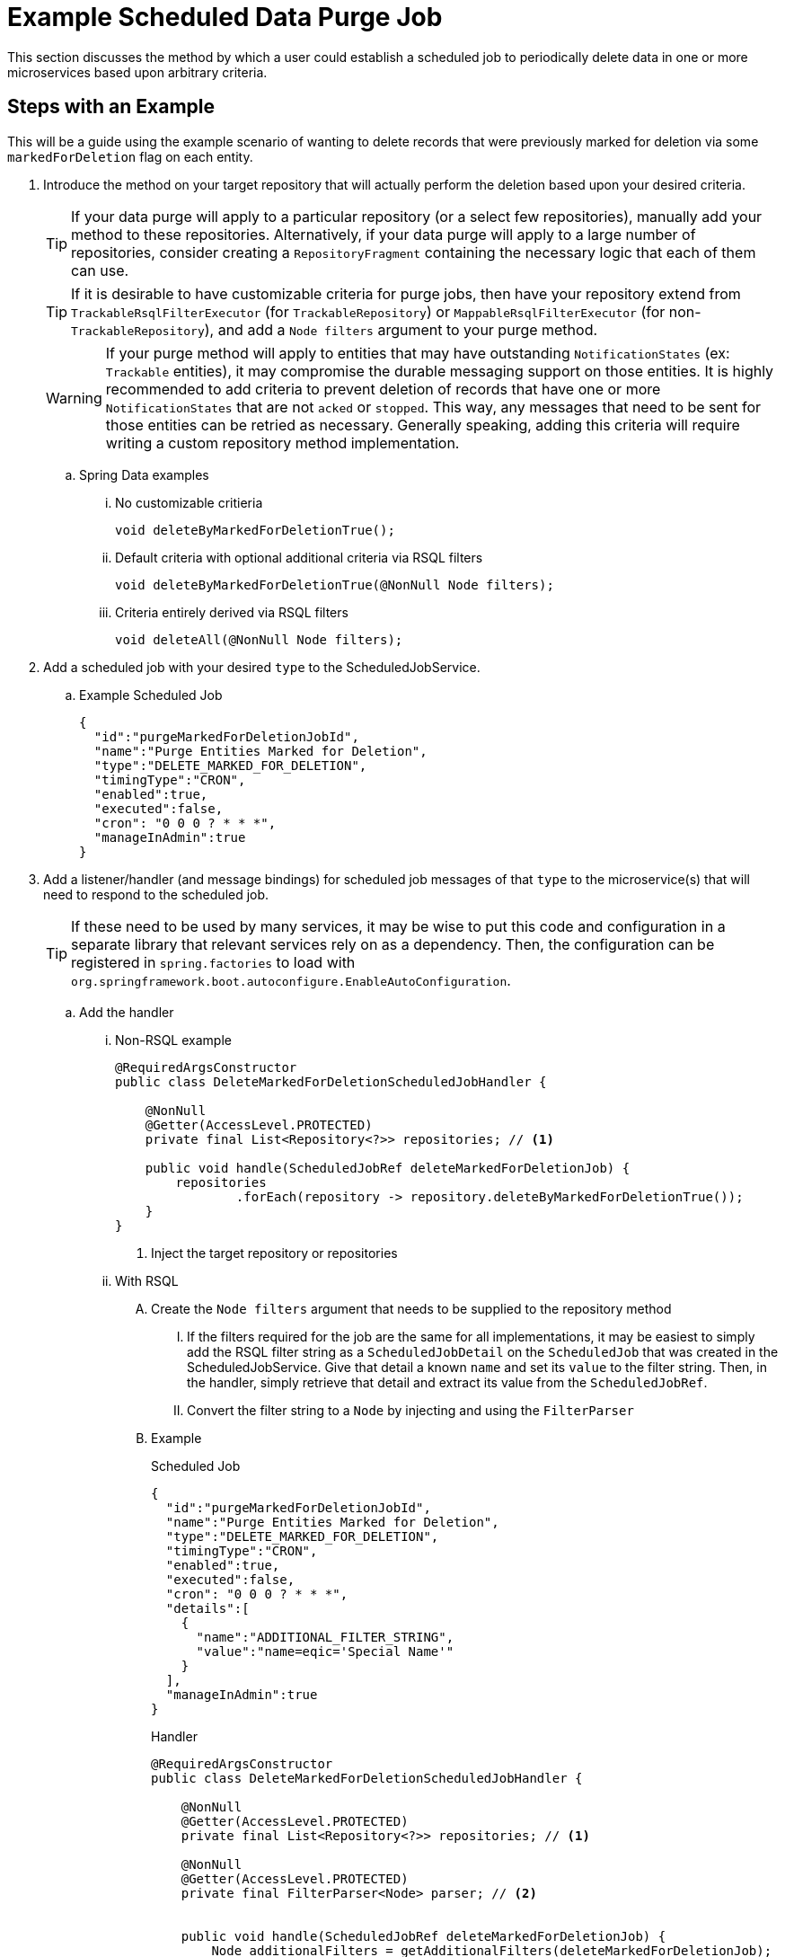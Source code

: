 = Example Scheduled Data Purge Job

This section discusses the method by which a user could establish a scheduled job to periodically delete data in one or more microservices based upon arbitrary criteria.

== Steps with an Example

This will be a guide using the example scenario of wanting to delete records that were previously marked for deletion via some `markedForDeletion` flag on each entity.

. Introduce the method on your target repository that will actually perform the deletion based upon your desired criteria.
+
TIP: If your data purge will apply to a particular repository (or a select few repositories), manually add your method to these repositories.
Alternatively, if your data purge will apply to a large number of repositories, consider creating a `RepositoryFragment` containing the necessary logic that each of them can use.
+
TIP: If it is desirable to have customizable criteria for purge jobs, then have your repository extend from `TrackableRsqlFilterExecutor` (for `TrackableRepository`) or `MappableRsqlFilterExecutor` (for non-`TrackableRepository`), and add a `Node filters` argument to your purge method.
+
WARNING: If your purge method will apply to entities that may have outstanding `NotificationStates` (ex: `Trackable` entities), it may compromise the durable messaging support on those entities.
It is highly recommended to add criteria to prevent deletion of records that have one or more `NotificationStates` that are not `acked` or `stopped`.
This way, any messages that need to be sent for those entities can be retried as necessary.
Generally speaking, adding this criteria will require writing a custom repository method implementation.

.. Spring Data examples

... No customizable critieria
+
[source,java]
----
void deleteByMarkedForDeletionTrue();
----
... Default criteria with optional additional criteria via RSQL filters
+
[source,java]
----
void deleteByMarkedForDeletionTrue(@NonNull Node filters);
----
... Criteria entirely derived via RSQL filters
+
[source,java]
----
void deleteAll(@NonNull Node filters);
----

. Add a scheduled job with your desired `type` to the ScheduledJobService.
.. Example Scheduled Job
+
[source,json]
----
{
  "id":"purgeMarkedForDeletionJobId",
  "name":"Purge Entities Marked for Deletion",
  "type":"DELETE_MARKED_FOR_DELETION",
  "timingType":"CRON",
  "enabled":true,
  "executed":false,
  "cron": "0 0 0 ? * * *",
  "manageInAdmin":true
}
----

. Add a listener/handler (and message bindings) for scheduled job messages of that `type` to the microservice(s) that will need to respond to the scheduled job.
+
TIP: If these need to be used by many services, it may be wise to put this code and configuration in a separate library that relevant services rely on as a dependency.
Then, the configuration can be registered in `spring.factories` to load with `org.springframework.boot.autoconfigure.EnableAutoConfiguration`.

.. Add the handler
... Non-RSQL example
+
[source,java]
----
@RequiredArgsConstructor
public class DeleteMarkedForDeletionScheduledJobHandler {

    @NonNull
    @Getter(AccessLevel.PROTECTED)
    private final List<Repository<?>> repositories; // <1>

    public void handle(ScheduledJobRef deleteMarkedForDeletionJob) {
        repositories
                .forEach(repository -> repository.deleteByMarkedForDeletionTrue());
    }
}
----
<1> Inject the target repository or repositories
... With RSQL
.... Create the `Node filters` argument that needs to be supplied to the repository method
..... If the filters required for the job are the same for all implementations, it may be easiest to simply add the RSQL filter string as a `ScheduledJobDetail` on the `ScheduledJob` that was created in the ScheduledJobService.
Give that detail a known `name` and set its `value` to the filter string.
Then, in the handler, simply retrieve that detail and extract its value from the `ScheduledJobRef`.
..... Convert the filter string to a `Node` by injecting and using the `FilterParser`
.... Example
+
.Scheduled Job
[source,json]
----
{
  "id":"purgeMarkedForDeletionJobId",
  "name":"Purge Entities Marked for Deletion",
  "type":"DELETE_MARKED_FOR_DELETION",
  "timingType":"CRON",
  "enabled":true,
  "executed":false,
  "cron": "0 0 0 ? * * *",
  "details":[
    {
      "name":"ADDITIONAL_FILTER_STRING",
      "value":"name=eqic='Special Name'"
    }
  ],
  "manageInAdmin":true
}
----
+
.Handler
[source,java]
----
@RequiredArgsConstructor
public class DeleteMarkedForDeletionScheduledJobHandler {

    @NonNull
    @Getter(AccessLevel.PROTECTED)
    private final List<Repository<?>> repositories; // <1>

    @NonNull
    @Getter(AccessLevel.PROTECTED)
    private final FilterParser<Node> parser; // <2>


    public void handle(ScheduledJobRef deleteMarkedForDeletionJob) {
        Node additionalFilters = getAdditionalFilters(deleteMarkedForDeletionJob);
        repositories
                .forEach(repository -> repository.deleteByMarkedForDeletionTrue(additionalFilters));
    }

    private Node getAdditionalFilters(ScheduledJobRef scheduledJobRef) {
        return ListUtils.emptyIfNull(scheduledJobRef.getDetails())
            .stream()
            .filter(detail -> StringUtils.equals(detail.getName(), "ADDITIONAL_FILTER_STRING"))
            .filter(additionalCriteriaDetail -> additionalCriteriaDetail.getValue() instanceof String)
            .map(additionalCriteriaDetail -> (String) additionalCriteriaDetail.getValue())
            .filter(StringUtils::isNotBlank)
            .map(parser::parse)
            .findFirst()
            .orElseGet(EmptyNode::new);
    }
}
----
<1> Inject the target repository or repositories
<2> Inject the filter parser
.. Add the listener
... Example
+
[source,java]
----
public class DeleteMarkedForDeletionScheduledJobListener {

    @NonNull
    @Getter(AccessLevel.PROTECTED)
    private final DeleteMarkedForDeletionScheduledJobHandler handler;

    @StreamListener(TriggeredJobEventConsumer.CHANNEL)
    public void listen(ScheduledJobRef scheduledJobRef) {
        if (!StringUtils.equals(scheduledJobRef.getType(), "DELETE_MARKED_FOR_DELETION")) {
            return;
        }

        try {
            handler.handle(scheduledJobRef);
        } catch (Exception e) { // don't want errors to bubble up and cause message retry
            log.error(String.format("Encountered an unexpected error: %s",
                    ExceptionUtils.getMessage(e)));
        }
    }
}
----
.. Register the listener and handler in the configuration
+
[source,java]
----
@Configuration
@EnableBinding(TriggeredJobEventConsumer.class)
public class DeleteMarkedForDeletionAutoConfiguration {

    @Bean
    @ConditionalOnMissingBean
    public DeleteMarkedForDeletionScheduledJobListener deleteMarkedForDeletionScheduledJobListener(
            DeleteMarkedForDeletionScheduledJobHandler deleteMarkedForDeletionScheduledJobHandler) {
        return new DeleteMarkedForDeletionScheduledJobListener(deleteMarkedForDeletionScheduledJobHandler);
    }

    @Bean
    @ConditionalOnMissingBean
    public DeleteMarkedForDeletionScheduledJobHandler deleteMarkedForDeletionScheduledJobHandler(
                    List<Repository<?>> repositories, // <1>
                    FilterParser<Node> parser) {
        return new DeleteMarkedForDeletionScheduledJobHandler(
                ListUtils.emptyIfNull(repositories),
                parser);
    }

}
----
<1> Inject the target repository or repositories
.. Add message channel binding properties to each microservice to receive the messages
+
[source,yml]
----
spring:
  cloud:
    stream:
      bindings:
        triggeredJobEventInput:
          group: [your-microservice-name]
          destination: triggeredJobEvent
----
